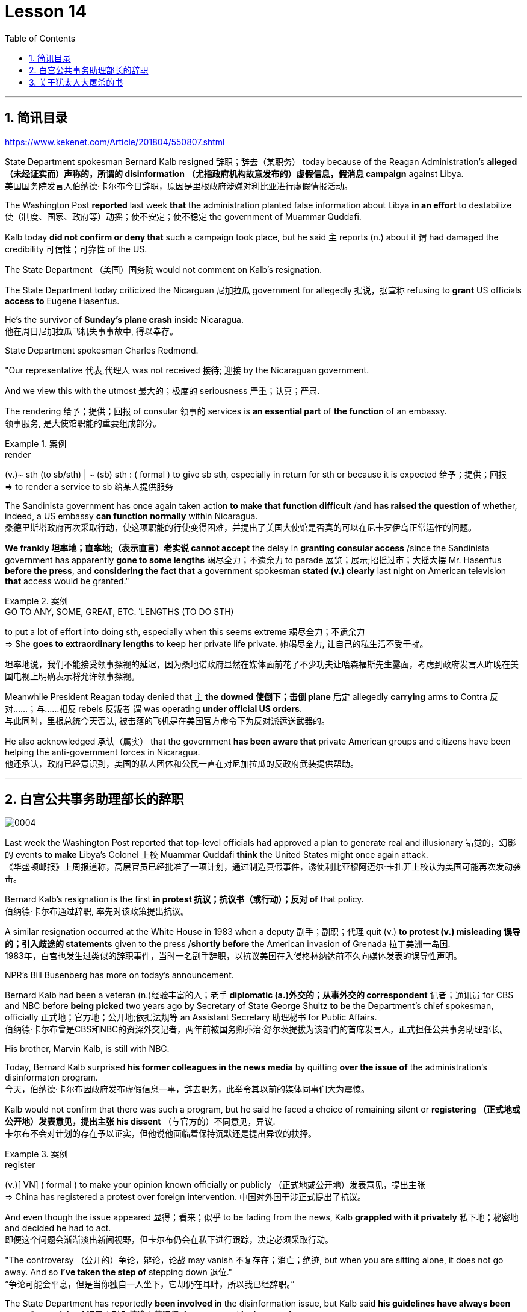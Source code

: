 
= Lesson 14
:toc: left
:toclevels: 3
:sectnums:

'''

== 简讯目录

https://www.kekenet.com/Article/201804/550807.shtml


State Department spokesman Bernard Kalb resigned 辞职；辞去（某职务） today because of the Reagan Administration's *alleged （未经证实而）声称的，所谓的 disinformation （尤指政府机构故意发布的）虚假信息，假消息 campaign* against Libya.  +
美国国务院发言人伯纳德·卡尔布今日辞职，原因是里根政府涉嫌对利比亚进行虚假情报活动。 +

The Washington Post *reported* last week *that* the administration planted false information about Libya *in an effort* to destabilize 使（制度、国家、政府等）动摇；使不安定；使不稳定 the government of Muammar Quddafi.  +

Kalb today *did not confirm or deny that* such a campaign took place, but he said `主` reports (n.) about it `谓` had damaged the credibility 可信性；可靠性 of the US.  +

The State Department （美国）国务院  would not comment on Kalb's resignation.  +

The State Department today criticized the Nicarguan 尼加拉瓜 government for allegedly 据说，据宣称 refusing to *grant* US officials *access to* Eugene Hasenfus.  +

He's the survivor of *Sunday's plane crash* inside Nicaragua.  +
他在周日尼加拉瓜飞机失事事故中, 得以幸存。 +


State Department spokesman Charles Redmond.  +

"Our representative 代表,代理人 was not received 接待; 迎接 by the Nicaraguan government.  +

And we view this with the utmost 最大的；极度的 seriousness 严重；认真；严肃.  +

The rendering 给予；提供；回报 of consular 领事的 services is *an essential part* of *the function* of an embassy.  +
领事服务, 是大使馆职能的重要组成部分。 +

.案例
====
.render
(v.)~ sth (to sb/sth) | ~ (sb) sth : ( formal ) to give sb sth, especially in return for sth or because it is expected 给予；提供；回报 +
=> to render a service to sb 给某人提供服务

====

The Sandinista government has once again taken action *to make that function difficult* /and *has raised the question of* whether, indeed, a US embassy *can function normally* within Nicaragua.  +
桑德里斯塔政府再次采取行动，使这项职能的行使变得困难，并提出了美国大使馆是否真的可以在尼卡罗伊岛正常运作的问题。 +


*We frankly  坦率地；直率地;（表示直言）老实说 cannot accept* the delay in *granting consular access* /since the Sandinista government has apparently *gone to some lengths* 竭尽全力；不遗余力 to parade 展览；展示;招摇过市；大摇大摆 Mr. Hasenfus *before the press*, and *considering the fact that* a government spokesman *stated (v.) clearly* last night on American television *that* access would be granted." +

.案例
====
.GO TO ANY, SOME, GREAT, ETC. ˈLENGTHS (TO DO STH)
to put a lot of effort into doing sth, especially when this seems extreme 竭尽全力；不遗余力 +
=> She *goes to extraordinary lengths* to keep her private life private. 她竭尽全力, 让自己的私生活不受干扰。 +

坦率地说，我们不能接受领事探视的延迟，因为桑地诺政府显然在媒体面前花了不少功夫让哈森福斯先生露面，考虑到政府发言人昨晚在美国电视上明确表示将允许领事探视。 +
====

Meanwhile President Reagan today denied that `主` *the downed 使倒下；击倒 plane* 后定 allegedly *carrying* arms *to* Contra 反对……；与……相反 rebels 反叛者 `谓` was operating *under official US orders*.  +
与此同时，里根总统今天否认, 被击落的飞机是在美国官方命令下为反对派运送武器的。  +


He also acknowledged 承认（属实） that the government *has been aware that* private American groups and citizens have been helping the anti-government forces in Nicaragua.  +
他还承认，政府已经意识到，美国的私人团体和公民一直在对尼加拉瓜的反政府武装提供帮助。 +

'''


== 白宫公共事务助理部长的辞职

image:../img/0004.svg[]

Last week the Washington Post reported that top-level officials had approved a plan to generate real and illusionary 错觉的，幻影的 events *to make* Libya's Colonel 上校 Muammar Quddafi *think* the United States might once again attack.  +
《华盛顿邮报》上周报道称，高层官员已经批准了一项计划，通过制造真假事件，诱使利比亚穆阿迈尔·卡扎菲上校认为美国可能再次发动袭击。 +


Bernard Kalb's resignation is the first *in protest 抗议；抗议书（或行动）；反对 of* that policy.  +
伯纳德·卡尔布通过辞职, 率先对该政策提出抗议。 +

A similar resignation occurred at the White House in 1983 when a deputy 副手；副职；代理 quit (v.) *to protest (v.) misleading 误导的；引入歧途的 statements* given to the press /*shortly before* the American invasion of Grenada 拉丁美洲一岛国.  +
1983年，白宫也发生过类似的辞职事件，当时一名副手辞职，以抗议美国在入侵格林纳达前不久向媒体发表的误导性声明。 +


NPR's Bill Busenberg has more on today's announcement.  +

Bernard Kalb had been a veteran (n.)经验丰富的人；老手 *diplomatic  (a.)外交的；从事外交的 correspondent* 记者；通讯员 for CBS and NBC before *being picked* two years ago by Secretary of State George Shultz *to be* the Department's chief spokesman, officially 正式地；官方地；公开地;依据法规等 an Assistant Secretary 助理秘书 for Public Affairs.  +
伯纳德·卡尔布曾是CBS和NBC的资深外交记者，两年前被国务卿乔治·舒尔茨提拔为该部门的首席发言人，正式担任公共事务助理部长。 +


His brother, Marvin Kalb, is still with NBC.  +

Today, Bernard Kalb surprised *his former colleagues in the news media* by quitting *over the issue of* the administration's disinformaton program.  +
今天，伯纳德·卡尔布因政府发布虚假信息一事，辞去职务，此举令其以前的媒体同事们大为震惊。 +

Kalb would not confirm that there was such a program, but he said he faced a choice of remaining silent or *registering （正式地或公开地）发表意见，提出主张 his dissent* （与官方的）不同意见，异议.  +
卡尔布不会对计划的存在予以证实，但他说他面临着保持沉默还是提出异议的抉择。 +

.案例
====
.register
(v.)[ VN] ( formal ) to make your opinion known officially or publicly （正式地或公开地）发表意见，提出主张 +
=> China has registered a protest over foreign intervention. 中国对外国干涉正式提出了抗议。 +
====

And even though the issue appeared 显得；看来；似乎 to be fading from the news, Kalb *grappled with it privately* 私下地；秘密地 and decided he had to act.  +
即便这个问题会渐渐淡出新闻视野，但卡尔布仍会在私下进行跟踪，决定必须采取行动。 +


"The controversy （公开的）争论，辩论，论战 may vanish 不复存在；消亡；绝迹, but when you are sitting alone, it does not go away. And so *I've taken the step of* stepping down 退位."  +
“争论可能会平息，但是当你独自一人坐下，它却仍在耳畔，所以我已经辞职。” +


The State Department has reportedly *been involved in* the disinformation issue, but Kalb said *his guidelines have always been* not to lie or *mislead 误导；引入歧途；使误信 the press*, and *he has not done* so.  +
据报道，国务院对虚假信息一事也有参与，但卡尔布说，他的指导方针一直都不是谎言或误导媒体，他没有这样做。 +

Kalb *went out of his way* 特地，刻意,不怕麻烦地 today to praise Secretary Shultz, *a man*, he said, *of* *such* overwhelming 巨大的；压倒性的；无法抗拒的 integrity (n.)诚实正直 *that* he allows other people to have their own integrity.  +
今日，卡尔布对国务卿舒尔茨大加赞赏，他说，这是一位具有**如此**压倒性力量的正直男人，**以至于**他人也不由得因他正直了起来。  +

"In taking this action, *I want to emphasize that* I am not dissenting （对官方意见）不同意，持异议 from Secretary Shultz, a man of credibility 可信性；可靠性, *rather* I am dissenting from the reported disinformation program."  +
“在采取这一行动时，我想强调，我并没有对国务卿舒尔茨提出异议，他是一个有信誉的人，相反，让我提出异议的是报道中的虚假信息事件。” +


*Kalb's comments* suggested `主` Shultz `谓` perhaps did not *go along with* 赞同;遵从 the disinformation program, but in public, the Secretary of State has defended 防御,保卫;辩解,辩白 the administration's policies against Libya, saying in New York last week: "*I don't have any problems with* the little *psychological warfare* 战；作战；战争 against Quddafi."  +

卡尔布的评论暗示, 舒尔茨也许不赞同虚假信息计划，但在公开场合，国务卿为政府对利比亚的政策辩护，上周在纽约说:“我对针对卡扎菲的小小心理战没有任何问题。”  +

He also *quoted* Winstion Churchill *as saying*, "In time of war *truth is so precious*, *it must be attended 伴随发生;随同；陪同 by* a bodyguard of lies."  +
他还援引温斯顿·丘吉尔的话说：“在战争时期，真相如此珍贵，它必须有一个谎言作为保镖。” +

Shultz was asked about the disinformation effort 有组织的活动 last Sunday on ABC.  +
有人向舒尔茨问及，上周日ABC的虚假信息事件。 +

"I don't lie.  I've never *taken part in* any meeting 后定 in which *it was proposed (v.)提议；建议 that* we *go out* and *lie to the news media* for some effect.  +
“我不撒谎，我从来没有参加过任何"建议我们出去撒谎，并向媒体撒谎，以取得一些效果"的会议。 +


And if somebody did that, he was doing it against policy.  +

Now having said that, `主` *one of the results* of our action against Libya, from all the intelligence we've received, `系` *was* quite a period of disorientation 迷失方向；迷惑 *on the part of* Quddafi.  +
现在我们已经说过，根据我们收到的情报，我们对利比亚采取行动的其中一个结果是，这段时期是卡扎菲方面一段迷失的日子。 +

So, *to the extent* 到…程度；在…程度上 we can *keep* Quddafi *off balance* by one means 方法，手段 or another, including the possibility that we might make another attack, I think that's good."
所以，在某种程度上，我们可以通过这样或那样的手段, 让卡扎菲失去平衡，包括我们可能发动另一次袭击的可能性，我认为这是好的。”  +

In a sometimes emotional session 一场；一节；一段时间;（法庭的）开庭，开庭期；（议会等的）会议，会期 with reporters today, Bernard Kalb said that `主` *neither* he personally *nor* the nation *as a whole* `谓` can stand any policy of disinformation.  +
在今天与记者的见面会上，激动情绪时有发生，伯纳德·卡尔布说，他个人与整个国家都不能承受任何虚假信息的政策。 +

.案例
====
.In *a sometimes emotional session* with reporters today
chatGpt:  +
"In a sometimes emotional session" 的意思是在与记者的交流中，有时候会有情绪表达的时刻。"Sometimes" 表示并非整个会话过程都是情绪激动的，而是存在一些情感表达的瞬间。因此，Bernard Kalb 在与记者的交流中，*经历了情感高涨, 或在某些时刻表达情感的情况*。
====

"I'm concerned about *the impact* of any such program *on* the credibility of the United States.  Faith, faith in the word of America, is the *pulse 脉搏；脉率 beat* of our democracy. Anything that hurts America's credibility hurts America.  +

我担心任何此类计划会对美国公信力造成影响。诚信，蕴含在美国的信仰中，跳动在民主的脉搏里。任何伤害美国信誉的东西都会伤害美国。 +

*And then* on a much, much, much lower level, there's question of my own credibility 可信性；可靠性, *both* as a spokesman *and* a journalist, a spokesman for a couple of years, a journalist for more years than I want to remember.  +
然后在较低的层面上，还有个人信誉问题，无论是作为发言人还是记者，我作了这么多年的发言人，作记者的时间更长，长得我都想不清了。 +

In fact, *I sometimes privately thought of myself as* a journalist *masquerading 冒充;假扮；乔装；伪装 as* a spokesman.  +
事实上，我有时私下认为自己是伪装成发言人的记者。” +

In any case, I do not want my own credibility to be caught up 被卷入；陷入, to be subsumed 将…归入（或纳入） in this controversy." `主` The timing of Kalb's action today `系`  is likely to *add to* 使（数量）增加；使（规模）扩大 the controversy （公开的）争论，辩论，论战 over government deception 欺骗；蒙骗；诓骗.  +
无论如何，我不希望自己的信誉受到牵连，被卷入这场争论。人们对政府诈骗行为的争议, 或将因为卡尔布的行动时机, 而倍增。 +

.案例
====
.subsume
/səbˈsuːm/ +
[ VNadv./prep.] [ usually passive] ( formal ) to include sth in a particular group and not consider it separately 将…归入（或纳入） +
=> All these different ideas *can be subsumed under just two broad categories*. 所有这些不同的想法可归为两大类。

.be/get ˌcaught ˈup in sth
to become involved in sth, especially when you do not want to be 被卷入；陷入 +
=> Innocent passers-by *got caught up in the riots*. 无辜的过路人被卷入了那场暴乱。  +

.ADD TO STH
to increase sth in size, number, amount, etc. 使（数量）增加；使（规模）扩大 +
=> The bad weather *only added to our difficulties*. 恶劣的天气只是增加了我们的困难。 +
=> *The house has been added to* (= new rooms, etc. have been built on to it) from time to time. 这座房子一次又一次地在扩建。 +
====


And *it comes at an awkward moment* for the Reagan Administration, *just days before* an important pre-summit 峰会前的 meeting with the Soviets in Iceland /and *in the wake （船只航行时的）尾流，航迹 of* 随…之后而来；跟随在…后 official denials (n.) about a downed *guerrilla  游击队员 resupply (n.v.)向…再供给（所需物品）；（以另一形式）重新提供 plane* in Nicaragua.  +
这对里根政府来说是一个尴尬的时刻，就在与苏联在冰岛举行峰会前重要会议的几天前，在官方否认尼加拉瓜游击队补给飞机被击落之后。 +

.案例
====
.wake
(n.) the track that a boat or ship leaves behind on the surface of the water （船只航行时的）尾流，航迹

. in the wake （船只航行时的）尾流，航迹 of sb/sth
coming after or following sb/sth 随…之后而来；跟随在…后  +
=> There have been demonstrations on the streets *in the wake of* the recent bomb attack. 在近来的炸彈袭击之后，大街上随即出现了示威游行。  +
=> A group of reporters *followed in her wake*. 一群记者跟随在她的身后。  +
=> The storm left a trail of destruction *in its wake*. 暴风雨过处满目疮痍。
====

One American was captured and others were killed in that action, but officials have said the flight was *in no way* 一点也不;绝不 connected with the US government.  +
在那次行动中，一名美国人被俘，其他人被杀，但官员们表示，航班与美国政府没有任何关系。 +

Kalb said his resignation today *had nothing to do with* 与…无关 any other incident.  +
卡尔布说, 他今天的辞职与任何其他事件无关。 +

I'm Bill Busenberg in Washington.  +

'''


== 关于犹太人大屠杀的书

image:../img/0005.svg[]

The history of Jews in Poland *is not always thoroughly  非常；极其；彻底；完全 told* in the country.  +
波兰犹太人的历史, 并不总是在这个国家被彻底讲述。 +

And the story of the World War II *freedom fighters* in *the Jewish 犹太人的 ghetto （相同种族或背景人的）聚居区；贫民区;（昔日城市中的）犹太人居住区  of Warsaw* is one of the saddest chapters.  +
二战期间华沙犹太区自由战士的故事, 是最悲伤的篇章之一。 +

The Nazis *took* hundreds of thousands of Jews *to their deaths*, and seven thousand more died *defending the area* when the Germans invaded.   +
纳粹杀害了数十万犹太人，德国入侵时，还有七千人为保卫该地区而牺牲。 +

Dr. Merrick Adelman is one of the very few who survived.  +
梅里克·阿德尔曼博士是极少数幸存者之一。 +

A book called *Shielding 保护某人或某物（免遭危险、伤害或不快）;给…加防护罩 the Flame* 火焰；火舌 is his story.  It was written in Poland *ten years age* by Hannah Kroll. It is now available in this country in English.  +
一本名为《屏蔽火焰》的书就是他的故事。这是汉娜·克罗尔十岁时在波兰写成的。现在该国家/地区有英文版。 +

.案例
====
.flame +
[ CU] *a hot bright stream of burning gas* that comes from sth that is on fire 火焰；火舌
====

Yohannes Toshimska is one of the translators. She says that `主` Merrick Adelman's view of *the ghetto （相同种族或背景人的）聚居区；贫民区 uprising* (n.)起义；暴动；造反 `谓` *is regarded as* unconventional.  +
约翰内斯·托希姆斯卡 (Yohannes Toshimska) 是其中一位译者。她说，梅里克·阿德尔曼对贫民窟起义的看法被认为是非传统的。 +

"He doesn't use the language or even he doesn't have the attitude *people usually have* to the holocaust （20世纪30年代和40年代纳粹对数百万犹太人的）大屠杀;（尤指战争或火灾引起的）大灾难，大毁灭 and to the ghetto （相同种族或背景人的）聚居区；贫民区 uprisings.  +
他不用那种词，甚至人们对于大屠杀，以及犹太区反抗斗争的通常态度，在他那里也难觅踪迹。 +

`主` One thing *he's consistently talking about* `系` is the fact that people thought was the arms in the ghetto. It wasn't heroic 英勇的；英雄的; it was easier than to die going to the train cars 火车车厢.   +
他一直谈论的是人们在犹太区的武装斗争。(他一直在谈论的一件事是，人们认为是贫民窟里的武器。) 这不算是英勇之举；它比坐着火车，前往死亡集中营要容易。 +


And `主` that people who *participated in* the ghetto uprising `系` were actually, in a sense, lucky.  +
在某种意义上，参加了犹太武装斗争的人们实则幸运。 +

They had arms; they could do something about *what was going on* 正在发生的事情 while `主` those hundreds of thousands *who were led to the train cars* `系` were equally heroic, but their death was much more difficult."  +
他们有武器；他们能有所作为，而那些被带上火车的数十万人同样英勇，然而死得更加艰难。 +


"Dr. Adelman was stationed 派驻；使驻扎 ...  he was working in a clinic; he was not a doctor then; but he was working in a clinic that was nearby the train station where the Jews were taken *to go* off  离开（某处）；（在时间或空间上）距，离 *to* the concentration camps." +
阿德尔曼医生驻扎下来。他在一个诊所工作；那时他还不是医生；但是他工作的诊所在火车站附近，犹太人从那里(离开off那里, 再去to)被带进集中营。  +

"Yes. He had an amazing position. He was standing at the gate to the Hmflat Platz, which was the place *from where* the Jews were taken into the train cars.  +
“是的，他的位置极佳。他在赫姆弗莱特广场的入口，从那里犹太人就被带上火车。 +

He was a member of the underground 秘密政治组织；（反政府）地下组织 in the ghetto, and he was choosing the people who were needed by the underground.  +
他是犹太地下党的一员，他为地下组织挑选需用之人。 +

They were perhaps one or two in many thousands of them *led* every day *to* the cars.  +
每天成千上万的人被带上火车，他们那一两个人或许就身在其中。 (他们可能是成千上万每天被带到车上的人中的一两个。) +

And he would pick these people up, and then young girls who were students at the nurses' school would disabilitate (查不到这个词,似乎应该为 disable ) these people.  +
他把这些人挑出来，然后那些在护士学校的年轻女孩, 就会将这些人弄残。 +

He describes in the book, it's a very powerful （对身心）有强烈作用的，效力大的 scene, how these girls, who were wearing beautiful clean white uniforms of nurse students, would take two pieces of wood and with these two pieces of wood would break legs of the people who were supposed to be saved for the Jewish underground.  +
他在书中描述到，这种场面十分骇人，那些女孩们都是学生，穿着漂亮洁白的护士服，拿着两块木头，用这两块木头打折犹太区地下组织需要拯救的人的腿。 +


But the Germans 德国人(复数), to the last moment, *wanted to maintain the fiction 虚构的事；假想之物;小说 that* `主` people who were taken to the trains `谓` were being taken for work.  +
但是德国人，直到最后一刻，都在维持这个谎言，谎称他们带人上火车是去劳动。 +

And obviously a person with a broken leg couldn't work. So breaking a leg *would temporarily save* that person *from* being taken into gas." +
显然，一个断腿的人是不能劳动的。所以断条腿暂时拯救了即将被带进毒气室的人。” +


"So he saw in all, I believe he says four hundred thousand people, *go aboard* 登上（船、飞机等） the train." "Yes. He stood there *from the very beginning of* the extermination 消灭；根绝  action *to the end*."  +
"所以他看见了一切". “我相信他说，他总共看到了40万人上了火车。”“是的，从一开始他就在那里，直到灭绝行动结束。” +


"*With regard to* 关于；就……而言；至于 what you were saying earlier, there's a dialogue *that develops  详尽阐述；阐明 in the book* between an American professor who comes to visit the doctor many years later, and is *critical (a.)批评的；批判性的；挑剔的 of* what happened.  +
关于你之前所说的，书中有一段对话是一位美国教授多年后去看医生，他对所发生的事情持批评态度。 +

.案例
====
.develop
[ VN] *to make* an idea, a story, etc. *clearer* by explaining it further 详尽阐述；阐明
SYN elaborate on +
=> *She develops the theme more fully* in her later books. 她在后来写的书中更详尽地阐明了这个主题。

.critical
(a.)~ (of sb/sth)expressing disapproval of sb/sth and saying what you think is bad about them 批评的；批判性的；挑剔的 +
=> a critical comment/report 批判性的评论╱报道 +
=> Tom's parents *were highly critical of* the school. 汤姆的父母对学校提出了强烈的批评。
====

He says of the Jews, 'You were *going* like sheep *to* your deaths.' The professor had been in World War II; he'd landed on a French beach, and he said that 'Men should run, men should shoot. You were going like sheep.' +
他对犹太人说:“面对死亡，你们就像待宰的羔羊。”这位教授曾参加过二战；他在法国的海滩上登陆，他说：“男人应该逃跑，男人应该开枪。而你们却像羊一样。”

And Adelman explains this, and let me quote him.  'It is a horrendous (a.)令人震惊的；骇人的 thing when one is going so quietly to one's death.  *It is infinitely  非常;极其；无限地 more difficult* than to go out shooting.  After all, it is much easier to die firing.  +
阿德尔曼解释了这一点，让我引用他的话。 “当一个人如此安静地走向死亡时，这是一件可怕的事情。这比走出去抗争(用枪战斗)要困难无数倍。毕竟，在战场上被枪打死要容易得多。 +


For us, it was much easier to die *than* it was for someone who first boarded a train car, then rode （ride 的过去式） the train, then dug a hole, then undressed naked.'  +
对我们而言，被枪打死比登上火车，坐上火车，然后挖坑，最后脱光衣服的人死得要容易地多。 +


That's difficult to understand, but then Hannah Kroll says that *she understands it* because *it's easier for people* who are watching this *to understand*, when the people are dying shooting." +
这很难理解，但汉娜·克罗尔说她理解这一点，因为当人们亲眼目睹这一切的时候，一切显而易见。 +


"It is something *probably easier to comprehend* because `主` the kind of death *most of the people* from the ghetto *encountered* (v.) `系` is just beyond comprehension."  +
“理解这点可能更加容易，因为犹太区里大多数人所遭遇的那种死法, 让人们难以理解。” +


"Explain *the context （事情发生的）背景，环境，来龙去脉; 上下文；语境 of the title* for Shielding the Flame ; it *comes up* 被提及; 被讨论;出现 a bit *later on*  后来；以后；其后；随后. It *has to do with* 与……有关；与……有联系 the reason that Dr. Adelman becomes a physician, a cardiologist 心脏病医生；心脏病学家, after the War, is that *he wants this opportunity* to deal with people who are in a life-or-death 生死攸关的 situation."   +
请解释《屏蔽火焰》片名的背景;它稍后会出现。这与阿德尔曼医生在战后成为一名内科医生和心脏病专家的原因有关，他希望有机会, 与处于生死关头的人打交道。 +


.案例
====
.later ˈon
( informal ) at a time in the future; after the time you are talking about 后来；以后；其后；随后 +
=> I'm going out *later on*. 我过一会儿要外出。
====

"He says `主` *at some point* that ① *what he was doing* at Hmflat Platz and ② what he was doing *later on* as a doctor `系` is like *to shield (v.) the flame from God* who wants to blow this little tiny flame and kill the person, that `主` *what he was doing* during the War and after the War `谓` *was*, in a way, doing God's work or doing something against God, even if the God existed."  +
他说，在某种程度上，他在赫弗莱特广场所做的，以及他后来作为一名医生所做的，就像保护火焰不受上帝的伤害，上帝想要吹起这小小的火焰，杀死那个人，他在战争期间和战后所做的，在某种程度上，是在做上帝的工作，或者是在做反对上帝的事情，即使上帝存在。 +


"Do you think this book *is going to be accessible to* the Western reader *reading it in English*? It is a bit free *in form* and *in style*.  It lacks a chronology 按事件发生的年代排列的顺序；年表; certain details are not there /or *are pre-supposed (v.)预先假定，假设；以……为前提 that* one knows." +
你认为这本书会有西方读者吗? 它在形式和风格上都有些随意。它缺少年代顺序；某些细节不详, 或会假定读者已经知道。 +



"This book *is a little bit like* a conversation of two people *who aren't that much aware of the fact that* someone else is listening to it.  And *they don't care about* this other person who might be listening to it.  They don't help this person to follow it.  +
这本书有点像两个人的对话，他们不太在意听者。他们也不关心潜在的听众。语言晦涩难懂。 +



*I had a hard time* even when I read it *for the first time* in Polish.  However, for me, it has *magnetic 像磁铁的；有磁性的;富有吸引力的；有魅力的 power* and, despite the confusion, I always wanted to go back and to go on." +
甚至，当我第一次阅读这本书的波兰版本时，我很难过。然而，对我来说，它有磁力，尽管困惑，我总想回去继续阅读。” +


Yahannes Tashimska, the translator, *along with* Lawrence Weshler, of *Shielding the Flame* by Hannah Kroll. +
Shielding the Flam，作者 : Hannah Kroll ；译者 :Yahannes Tashimska 和 Lawrence Weshler。 +


'''



